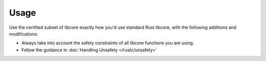 .. SPDX-License-Identifier: MIT OR Apache-2.0
   SPDX-FileCopyrightText: The Ferrocene Developers

Usage
=====

Use the certified subset of libcore exactly how you'd use standard Rust libcore,
with the following additions and modifications:

- Always take into account the safety constraints of all libcore functions you are using.
- Follow the guidance in :doc:`Handling Unsafety </rustc/unsafety>`
